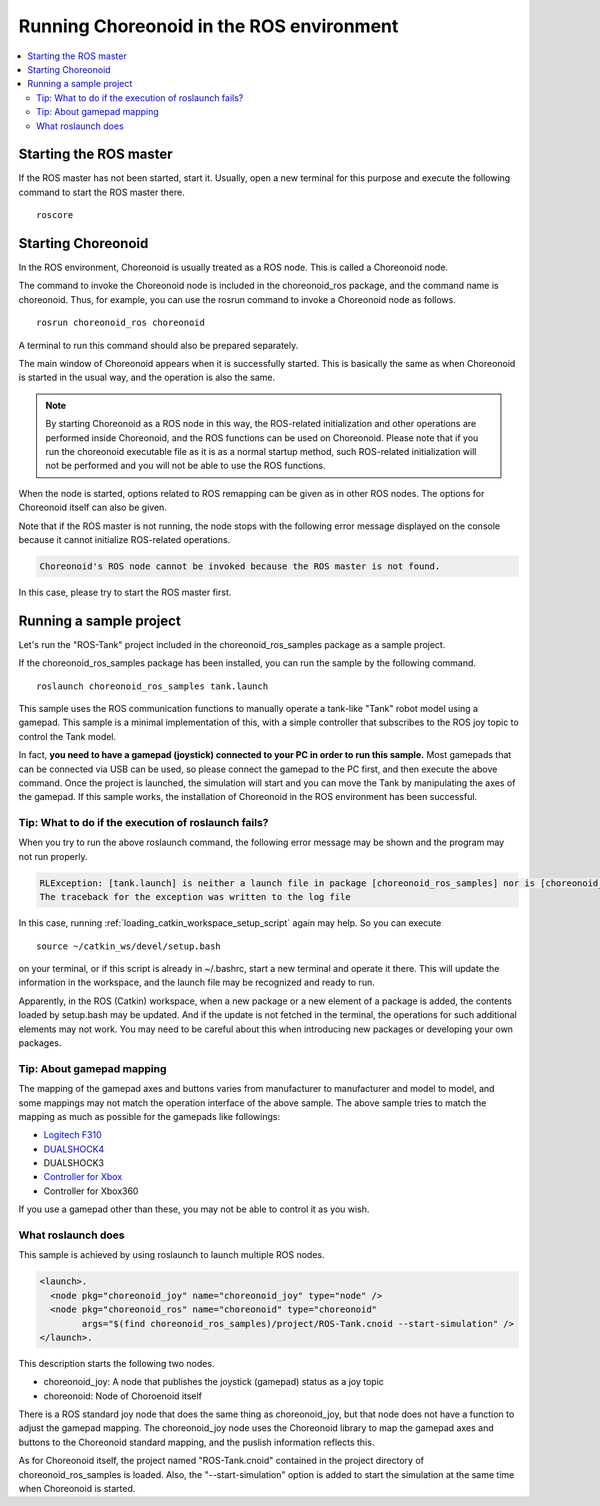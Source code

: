 Running Choreonoid in the ROS environment
=========================================

.. contents::
   :local:

.. highlight:: sh

.. _choreonoid_ros_run_ros_master:

Starting the ROS master
-----------------------

If the ROS master has not been started, start it. Usually, open a new terminal for this purpose and execute the following command to start the ROS master there. ::

 roscore

.. _choreonoid_ros_run_choreonoid_node:

Starting Choreonoid
-------------------

In the ROS environment, Choreonoid is usually treated as a ROS node. This is called a Choreonoid node.

The command to invoke the Choreonoid node is included in the choreonoid_ros package, and the command name is choreonoid.
Thus, for example, you can use the rosrun command to invoke a Choreonoid node as follows. ::

 rosrun choreonoid_ros choreonoid

A terminal to run this command should also be prepared separately.

The main window of Choreonoid appears when it is successfully started. This is basically the same as when Choreonoid is started in the usual way, and the operation is also the same.

.. note:: By starting Choreonoid as a ROS node in this way, the ROS-related initialization and other operations are performed inside Choreonoid, and the ROS functions can be used on Choreonoid. Please note that if you run the choreonoid executable file as it is as a normal startup method, such ROS-related initialization will not be performed and you will not be able to use the ROS functions.

When the node is started, options related to ROS remapping can be given as in other ROS nodes. The options for Choreonoid itself can also be given.

Note that if the ROS master is not running, the node stops with the following error message displayed on the console because it cannot initialize ROS-related operations.

.. code-block:: none

 Choreonoid's ROS node cannot be invoked because the ROS master is not found.

In this case, please try to start the ROS master first.

Running a sample project
------------------------

Let's run the "ROS-Tank" project included in the choreonoid_ros_samples package as a sample project.

If the choreonoid_ros_samples package has been installed, you can run the sample by the following command. ::

 roslaunch choreonoid_ros_samples tank.launch

This sample uses the ROS communication functions to manually operate a tank-like "Tank" robot model using a gamepad.
This sample is a minimal implementation of this, with a simple controller that subscribes to the ROS joy topic to control the Tank model.

In fact, **you need to have a gamepad (joystick) connected to your PC in order to run this sample.**
Most gamepads that can be connected via USB can be used, so please connect the gamepad to the PC first, and then execute the above command. Once the project is launched, the simulation will start and you can move the Tank by manipulating the axes of the gamepad. If this sample works, the installation of Choreonoid in the ROS environment has been successful.

Tip: What to do if the execution of roslaunch fails?
~~~~~~~~~~~~~~~~~~~~~~~~~~~~~~~~~~~~~~~~~~~~~~~~~~~~

When you try to run the above roslaunch command, the following error message may be shown and the program may not run properly.

.. code-block:: none

 RLException: [tank.launch] is neither a launch file in package [choreonoid_ros_samples] nor is [choreonoid_ros_samples] a launch file name
 The traceback for the exception was written to the log file

In this case, running :ref:`loading_catkin_workspace_setup_script` again may help.
So you can execute ::

 source ~/catkin_ws/devel/setup.bash

on your terminal, or if this script is already in ~/.bashrc, start a new terminal and operate it there.
This will update the information in the workspace, and the launch file may be recognized and ready to run.

Apparently, in the ROS (Catkin) workspace, when a new package or a new element of a package is added, the contents loaded by setup.bash may be updated. And if the update is not fetched in the terminal, the operations for such additional elements may not work. You may need to be careful about this when introducing new packages or developing your own packages.

Tip: About gamepad mapping
~~~~~~~~~~~~~~~~~~~~~~~~~~

The mapping of the gamepad axes and buttons varies from manufacturer to manufacturer and model to model,
and some mappings may not match the operation interface of the above sample.
The above sample tries to match the mapping as much as possible for the gamepads like followings:

* `Logitech F310 <http://gaming.logicool.co.jp/ja-jp/product/f310-gamepad>`_
* `DUALSHOCK4 <http://www.jp.playstation.com/ps4/peripheral/cuhzct1j.html>`_
* DUALSHOCK3
* `Controller for Xbox <https://www.xbox.com/ja-JP/xbox-one/accessories/controllers/xbox-black-wireless-controller>`_
* Controller for Xbox360

If you use a gamepad other than these, you may not be able to control it as you wish.

What roslaunch does
~~~~~~~~~~~~~~~~~~~

This sample is achieved by using roslaunch to launch multiple ROS nodes.

.. code-block:: xml

 <launch>.
   <node pkg="choreonoid_joy" name="choreonoid_joy" type="node" />
   <node pkg="choreonoid_ros" name="choreonoid" type="choreonoid"
         args="$(find choreonoid_ros_samples)/project/ROS-Tank.cnoid --start-simulation" />
 </launch>.

This description starts the following two nodes.

* choreonoid_joy: A node that publishes the joystick (gamepad) status as a joy topic
* choreonoid: Node of Choroenoid itself

There is a ROS standard joy node that does the same thing as choreonoid_joy, but that node does not have a function to adjust the gamepad mapping. The choreonoid_joy node uses the Choreonoid library to map the gamepad axes and buttons to the Choreonoid standard mapping, and the puslish information reflects this.

As for Choreonoid itself, the project named "ROS-Tank.cnoid" contained in the project directory of choreonoid_ros_samples is loaded. Also, the "--start-simulation" option is added to start the simulation at the same time when Choreonoid is started.
